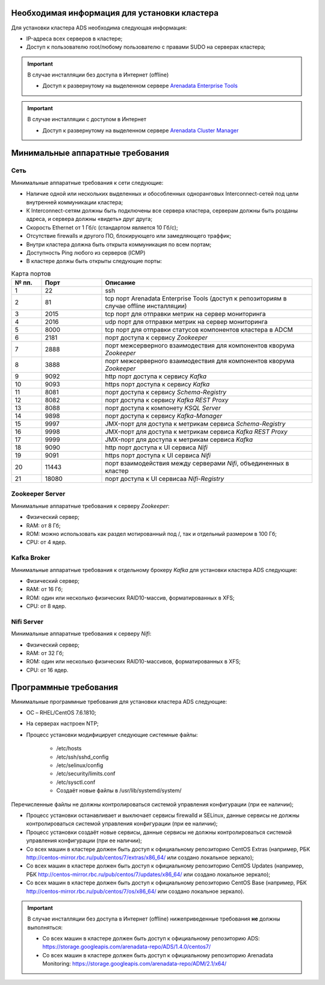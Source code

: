 Необходимая информация для установки кластера
---------------------------------------------

Для установки кластера ADS необходима следующая информация:

* IP-адреса всех серверов в кластере;

* Доступ к пользователю root/любому пользователю с правами SUDO на серверах кластера;

.. important:: В случае инсталляции без доступа в Интернет (offline)

    * Доступ к развернутому на выделенном сервере `Arenadata Enterprise Tools <https://docs.arenadata.io/etools/ru/index.html>`_

.. important:: В случае инсталляции с доступом в Интернет

    * Доступ к развернутому на выделенном сервере `Arenadata Cluster Manager <https://docs.arenadata.io/adcm/user/requisites.html>`_


Минимальные аппаратные требования
---------------------------------

Сеть
^^^^

Минимальные аппаратные требования к сети следующие:

* Наличие одной или нескольких выделенных и обособленных одноранговых Interconnect-сетей под цели внутренней коммуникации кластера;

* К Interconnect-сетям должны быть подключены все сервера кластера, серверам должны быть розданы адреса, и сервера должны «видеть» друг друга;

* Скорость Ethernet от 1 Гб/с (стандартом является 10 Гб/с);

* Отсутствие firewalls и другого ПО, блокирующего или замедляющего траффик;

* Внутри кластера должна быть открыта коммуникация по всем портам;

* Доступность Ping любого из серверов (ICMP)

* В кластерe должы быть открыты следующие порты:

.. csv-table:: Карта портов
   :header: "№ пп.", "Порт", "Описание"
   :widths: 10, 20, 70

   "1", "22", "ssh"
   "2", "81", "tcp порт Arenadata Enterprise Tools (доступ к репозиториям в случае offline инсталляции)"
   "3", "2015", "tcp порт для отправки метрик на сервер мониторинга"
   "4", "2016", "udp порт для отправки метрик на сервер мониторинга"
   "5", "8000", "tcp порт для отправки статусов компонентов кластера в ADCM"
   "6", "2181", "порт доступа к сервису *Zookeeper*"
   "7", "2888", "порт межсерверного взаимодествия для компонентов кворума *Zookeeper*"
   "8", "3888", "порт межсерверного взаимодествия для компонентов кворума *Zookeeper*"
   "9", "9092", "http порт доступа к сервису *Kafka*"
   "10", "9093","https порт доступа к сервису *Kafka*"
   "11", "8081", "порт доступа к сервису *Schema-Registry*"
   "12", "8082", "порт доступа к сервису *Kafka REST Proxy*"
   "13", "8088", "порт доступа к компонету *KSQL Server*"
   "14", "9898", "порт доступа к сервису *Kafka-Manager*"
   "15", "9997", "JMX-порт для доступа к метрикам сервисa *Schema-Registry*"
   "16", "9998", "JMX-порт для доступа к метрикам сервисa *Kafka REST Proxy*"
   "17", "9999", "JMX-порт для доступа к метрикам сервиса *Kafka*"
   "18", "9090", "http порт доступа к UI сервиса *Nifi*"
   "19", "9091", "https порт доступа к UI сервиса *Nifi*"
   "20", "11443", "порт взаимодействия между серверами *Nifi*, объединенных в кластер"
   "21", "18080", "порт доступа к UI сервисаа *Nifi-Registry*"


Zookeeper Server
^^^^^^^^^^^^^^^^^

Минимальные аппаратные требования к серверу *Zookeeper*:

* Физический сервер;

* RAM: от 8 Гб;

* ROM: можно использовать как раздел мотированный под /, так и отдельный размером в 100 Гб;

* CPU: от 4 ядер.

Kafka Broker
^^^^^^^^^^^^^

Минимальные аппаратные требования к отдельному брокеру *Kafka* для установки кластера ADS следующие:

* Физический сервер;

* RAM: от 16 Гб;

* ROM: один или несколько физических RAID10-массив, форматированных в XFS;

* CPU: от 8 ядер.

Nifi Server
^^^^^^^^^^^^

Минимальные аппаратные требования к серверу *Nifi*:

* Физический сервер;

* RAM: от 32 Гб;

* ROM: один или несколько физических RAID10-массивов, форматированных в XFS;

* CPU: от 16 ядер.


Программные требования
-----------------------

Минимальные программные требования для установки кластера ADS следующие:

* ОС – RHEL/CentOS 7.6.1810;

* На серверах настроен NTP;

* Процесс установки модифицирует следующие системные файлы:

    * /etc/hosts

    * /etc/ssh/sshd_config

    * /etc/selinux/config

    * /etc/security/limits.conf

    * /etc/sysctl.conf

    * Создаёт новые файлы в /usr/lib/systemd/system/

Перечисленные файлы не должны контролироваться системой управления конфигурации (при ее наличии);

* Процесс установки останавливает и выключает сервисы firewalld и SELinux, данные сервисы не должны контролироваться системой управления конфигурации (при ее наличии);

* Процесс установки создаёт новые сервисы, данные сервисы не должны контролироваться системой управления конфигурации (при ее наличии);

* Со всех машин в кластере должен быть доступ к официальному репозиторию CentOS Extras (например, РБК http://centos-mirror.rbc.ru/pub/centos/7/extras/x86_64/ или создано локальное зеркало);

* Со всех машин в кластере должен быть доступ к официальному репозиторию CentOS Updates (например, РБК http://centos-mirror.rbc.ru/pub/centos/7/updates/x86_64/ или создано локальное зеркало);

* Со всех машин в кластере должен быть доступ к официальному репозиторию CentOS Base (например, РБК http://centos-mirror.rbc.ru/pub/centos/7/os/x86_64/ или создано локальное зеркало).

.. important:: В случае инсталляции без доступа в Интернет (offline) нижеприведенные требования **не** должны выполняться:
    
    * Со всех машин в кластере должен быть доступ к официальному репозиторию ADS: https://storage.googleapis.com/arenadata-repo/ADS/1.4.0/centos7/

    * Со всех машин в кластере должен быть доступ к официальному репозиторию Arenadata Monitoring: https://storage.googleapis.com/arenadata-repo/ADM/2.1/x64/
